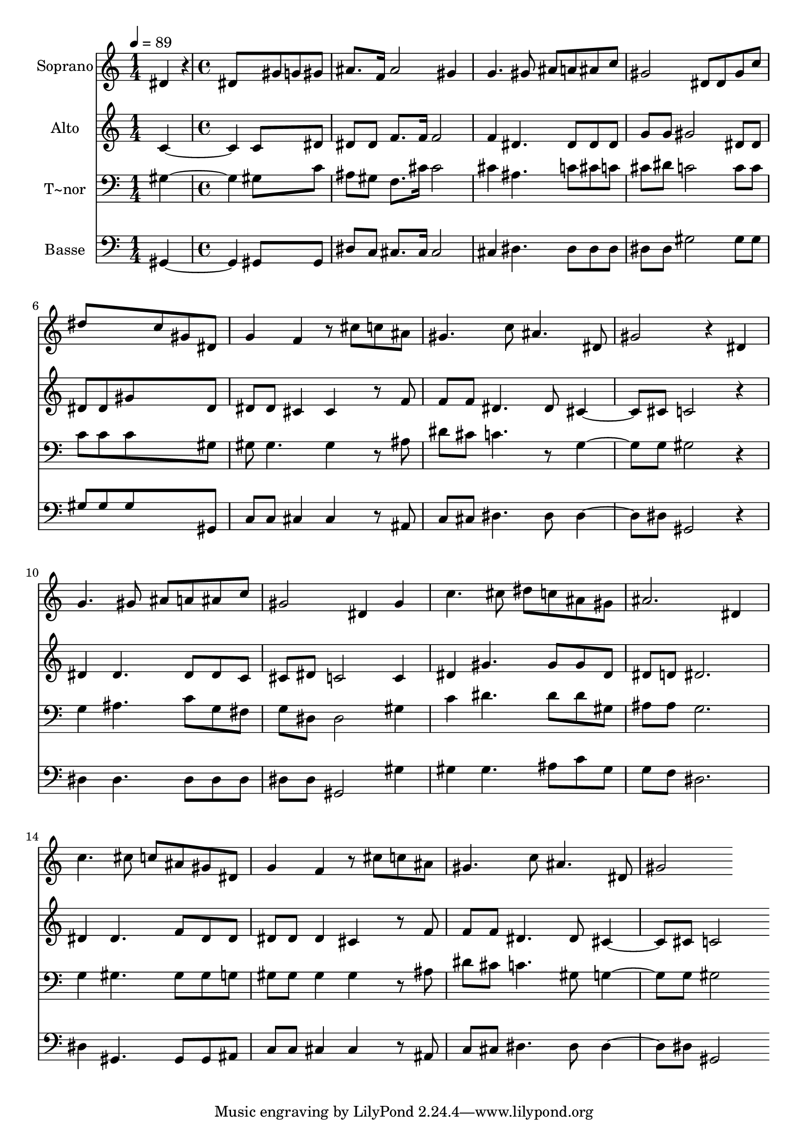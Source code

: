 % Lily was here -- automatically converted by c:/Program Files (x86)/LilyPond/usr/bin/midi2ly.py from output/249.mid
\version "2.14.0"

\layout {
  \context {
    \Voice
    \remove "Note_heads_engraver"
    \consists "Completion_heads_engraver"
    \remove "Rest_engraver"
    \consists "Completion_rest_engraver"
  }
}

trackAchannelA = {
  
  \time 1/4 
  
  \tempo 4 = 89 
  \skip 4 
  | % 2
  
  \time 4/4 
  
}

trackA = <<
  \context Voice = voiceA \trackAchannelA
>>


trackBchannelA = {
  
  \set Staff.instrumentName = "Soprano"
  
  \time 1/4 
  
  \tempo 4 = 89 
  \skip 4 
  | % 2
  
  \time 4/4 
  
}

trackBchannelB = \relative c {
  dis'4*86/96 r4*10/96 dis8*5 gis8 
  | % 2
  g gis ais8. f16 ais2 
  | % 3
  gis4 g4. gis8 ais a 
  | % 4
  ais c gis2 dis8 dis 
  | % 5
  gis c dis8*5 c8 
  | % 6
  gis dis g4 f r8 cis' 
  | % 7
  c ais gis4. c8 ais4. dis,8 gis2 r4 
  | % 9
  dis g4. gis8 ais a 
  | % 10
  ais c gis2 dis4 
  | % 11
  gis c4. cis8 dis c 
  | % 12
  ais gis ais2. 
  | % 13
  dis,4 c'4. cis8 c ais 
  | % 14
  gis dis g4 f r8 cis' 
  | % 15
  c ais gis4. c8 ais4. dis,8 gis2 
}

trackB = <<
  \context Voice = voiceA \trackBchannelA
  \context Voice = voiceB \trackBchannelB
>>


trackCchannelA = {
  
  \set Staff.instrumentName = "Alto"
  
  \time 1/4 
  
  \tempo 4 = 89 
  \skip 4 
  | % 2
  
  \time 4/4 
  
}

trackCchannelB = \relative c {
  c' c8*5 dis8 
  | % 2
  dis dis f8. f16 f2 
  | % 3
  f4 dis4. dis8 dis dis 
  | % 4
  g g gis2 dis8 dis 
  | % 5
  dis dis gis8*5 dis8 
  | % 6
  dis dis cis4 cis r8 f 
  | % 7
  f f dis4. dis8 cis4. cis8 c2 r4 
  | % 9
  dis dis4. dis8 dis c 
  | % 10
  cis dis c2 c4 
  | % 11
  dis gis4. gis8 gis dis 
  | % 12
  dis d dis2. 
  | % 13
  dis4 dis4. f8 dis dis 
  | % 14
  dis dis dis4 cis r8 f 
  | % 15
  f f dis4. dis8 cis4. cis8 c2 
}

trackC = <<
  \context Voice = voiceA \trackCchannelA
  \context Voice = voiceB \trackCchannelB
>>


trackDchannelA = {
  
  \set Staff.instrumentName = "T~nor"
  
  \time 1/4 
  
  \tempo 4 = 89 
  \skip 4 
  | % 2
  
  \time 4/4 
  
}

trackDchannelB = \relative c {
  gis' gis8*5 c8 
  | % 2
  ais gis f8. cis'16 cis2 
  | % 3
  cis4 ais4. c8 cis c 
  | % 4
  cis dis c2 c8 c 
  | % 5
  c c c8*5 gis8 
  | % 6
  gis gis4. gis4 r8 ais 
  | % 7
  dis cis c4. r8 g4. g8 gis2 r4 
  | % 9
  g ais4. c8 g fis 
  | % 10
  g dis dis2 gis4 
  | % 11
  c dis4. dis8 dis gis, 
  | % 12
  ais ais g2. 
  | % 13
  g4 gis4. gis8 gis g 
  | % 14
  gis gis gis4 gis r8 ais 
  | % 15
  dis cis c4. gis8 g4. g8 gis2 
}

trackD = <<

  \clef bass
  
  \context Voice = voiceA \trackDchannelA
  \context Voice = voiceB \trackDchannelB
>>


trackEchannelA = {
  
  \set Staff.instrumentName = "Basse"
  
  \time 1/4 
  
  \tempo 4 = 89 
  \skip 4 
  | % 2
  
  \time 4/4 
  
}

trackEchannelB = \relative c {
  gis gis8*5 gis8 
  | % 2
  dis' c cis8. cis16 cis2 
  | % 3
  cis4 dis4. dis8 dis dis 
  | % 4
  dis dis gis2 gis8 gis 
  | % 5
  gis gis gis8*5 gis,8 
  | % 6
  c c cis4 cis r8 ais 
  | % 7
  c cis dis4. dis8 dis4. dis8 gis,2 r4 
  | % 9
  dis' dis4. dis8 dis dis 
  | % 10
  dis dis gis,2 gis'4 
  | % 11
  gis gis4. ais8 c gis 
  | % 12
  g f dis2. 
  | % 13
  dis4 gis,4. gis8 gis ais 
  | % 14
  c c cis4 cis r8 ais 
  | % 15
  c cis dis4. dis8 dis4. dis8 gis,2 
}

trackE = <<

  \clef bass
  
  \context Voice = voiceA \trackEchannelA
  \context Voice = voiceB \trackEchannelB
>>


\score {
  <<
    \context Staff=trackB \trackA
    \context Staff=trackB \trackB
    \context Staff=trackC \trackA
    \context Staff=trackC \trackC
    \context Staff=trackD \trackA
    \context Staff=trackD \trackD
    \context Staff=trackE \trackA
    \context Staff=trackE \trackE
  >>
  \layout {}
  \midi {}
}
